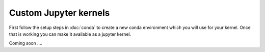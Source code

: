 ######################
Custom Jupyter kernels
######################

First follow the setup steps in :doc:`conda` to create a new conda environment which you will use for your kernel. Once 
that is working you can make it available as a jupyter kernel.

Coming soon ....